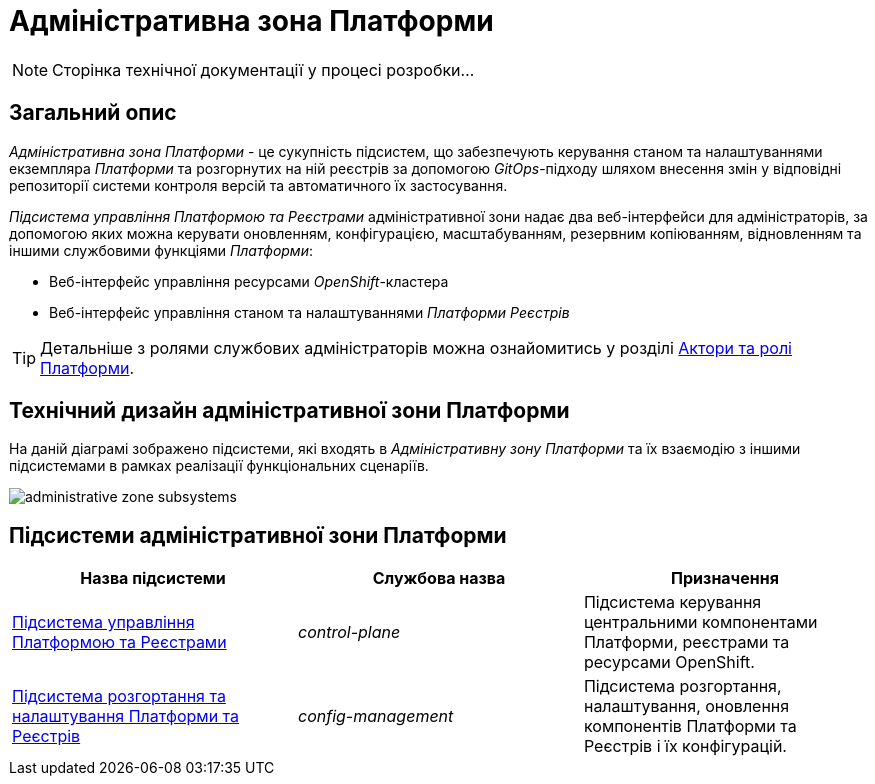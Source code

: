 = Адміністративна зона Платформи

[NOTE]
--
Сторінка технічної документації у процесі розробки...
--

== Загальний опис

_Адміністративна зона Платформи_ - це сукупність підсистем, що забезпечують керування станом та налаштуваннями екземпляра _Платформи_ та розгорнутих на ній реєстрів за допомогою _GitOps_-підходу шляхом внесення змін у відповідні репозиторії системи контроля версій та автоматичного їх застосування.

_Підсистема управління Платформою та Реєстрами_ адміністративної зони надає два веб-інтерфейси для адміністраторів, за допомогою яких можна керувати оновленням, конфігурацією, масштабуванням, резервним копіюванням, відновленням та іншими службовими функціями _Платформи_:

* Веб-інтерфейс управління ресурсами _OpenShift_-кластера
* Веб-інтерфейс управління станом та налаштуваннями _Платформи Реєстрів_

[TIP]
--
Детальніше з ролями службових адміністраторів можна ознайомитись у розділі xref:arch:architecture/platform/operational/user-management/platform-actors-roles.adoc#_службові_адміністратори[Актори та ролі Платформи].
--

== Технічний дизайн адміністративної зони Платформи

На даній діаграмі зображено підсистеми, які входять в _Адміністративну зону Платформи_ та їх взаємодію з іншими підсистемами в рамках реалізації функціональних сценаріїв.

image::architecture/platform/administrative/administrative-zone-subsystems.svg[]

== Підсистеми адміністративної зони Платформи

|===
|Назва підсистеми|Службова назва|Призначення

|xref:architecture/platform/administrative/control-plane/overview.adoc[Підсистема управління Платформою та Реєстрами]
|_control-plane_
|Підсистема керування центральними компонентами Платформи, реєстрами та ресурсами OpenShift.

|xref:architecture/platform/administrative/config-management/overview.adoc[Підсистема розгортання та налаштування Платформи та Реєстрів]
|_config-management_
|Підсистема розгортання, налаштування, оновлення компонентів Платформи та Реєстрів і їх конфігурацій.

|===